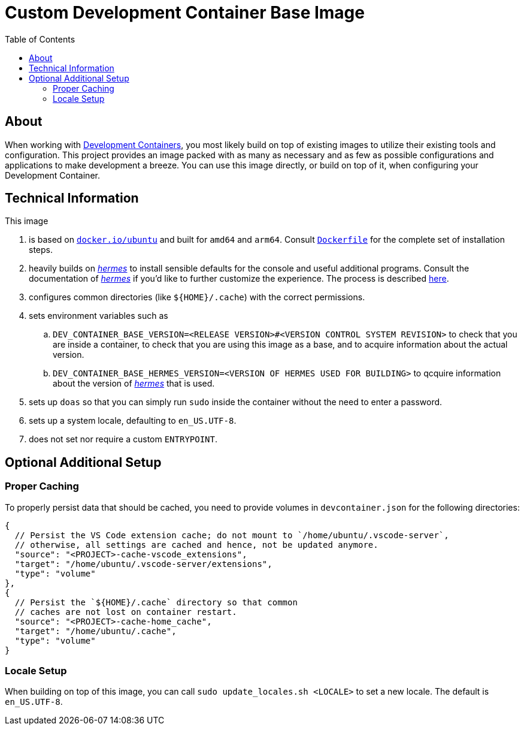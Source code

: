 = Custom Development Container Base Image
:toc:

:link-dev_containers: https://containers.dev/
:link-hermes: https://github.com/georglauterbach/hermes

== About

When working with link:{link-dev_containers}[Development Containers], you most likely build on top of existing images to utilize their existing tools and configuration. This project provides an image packed with as many as necessary and as few as possible configurations and applications to make development a breeze. You can use this image directly, or build on top of it, when configuring your Development Container.

== Technical Information

This image

. is based on link:https://hub.docker.com/_/ubuntu[`docker.io/ubuntu`] and built for `amd64` and `arm64`. Consult link:./Dockerfile[`Dockerfile`] for the complete set of installation steps.
. heavily builds on link:{link-hermes}[_hermes_] to install sensible defaults for the console and useful additional programs. Consult the documentation of link:{link-hermes}[_hermes_] if you'd like to further customize the experience. The process is described https://github.com/georglauterbach/hermes?tab=readme-ov-file#optional-additional-setup[here].
. configures common directories (like `${HOME}/.cache`) with the correct permissions.
. sets environment variables such as
.. `DEV_CONTAINER_BASE_VERSION=<RELEASE VERSION>#<VERSION CONTROL SYSTEM REVISION>` to check that you are inside a container, to check that you are using this image as a base, and to acquire information about the actual version.
.. `DEV_CONTAINER_BASE_HERMES_VERSION=<VERSION OF HERMES USED FOR BUILDING>` to qcquire information about the version of link:{link-hermes}[_hermes_] that is used.
. sets up `doas` so that you can simply run `sudo` inside the container without the need to enter a password.
. sets up a system locale, defaulting to `en_US.UTF-8`.
. does not set nor require a custom `ENTRYPOINT`.

== Optional Additional Setup

=== Proper Caching

To properly persist data that should be cached, you need to provide volumes in `devcontainer.json` for the following directories:

[source,jsonc]
----
{
  // Persist the VS Code extension cache; do not mount to `/home/ubuntu/.vscode-server`,
  // otherwise, all settings are cached and hence, not be updated anymore.
  "source": "<PROJECT>-cache-vscode_extensions",
  "target": "/home/ubuntu/.vscode-server/extensions",
  "type": "volume"
},
{
  // Persist the `${HOME}/.cache` directory so that common
  // caches are not lost on container restart.
  "source": "<PROJECT>-cache-home_cache",
  "target": "/home/ubuntu/.cache",
  "type": "volume"
}
----

=== Locale Setup

When building on top of this image, you can call `sudo update_locales.sh <LOCALE>` to set a new locale. The default is `en_US.UTF-8`.
